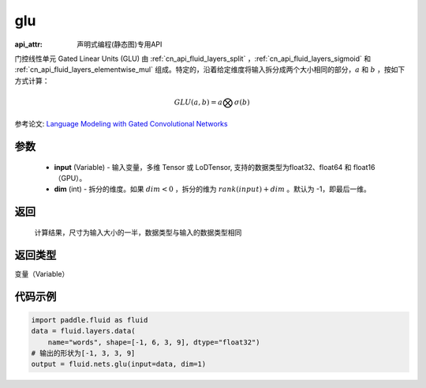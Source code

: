 .. _cn_api_fluid_nets_glu:

glu
-------------------------------
:api_attr: 声明式编程(静态图)专用API

.. py:function:: paddle.fluid.nets.glu(input, dim=-1)

门控线性单元 Gated Linear Units (GLU) 由 :ref:`cn_api_fluid_layers_split` ，:ref:`cn_api_fluid_layers_sigmoid` 和 :ref:`cn_api_fluid_layers_elementwise_mul` 组成。特定的，沿着给定维度将输入拆分成两个大小相同的部分，:math:`a` 和 :math:`b` ，按如下方式计算：

.. math::
    GLU(a,b) = a \bigotimes \sigma (b)


参考论文: `Language Modeling with Gated Convolutional Networks <https://arxiv.org/pdf/1612.08083.pdf>`_

参数
::::::::::::

    - **input** (Variable) - 输入变量，多维 Tensor 或 LoDTensor, 支持的数据类型为float32、float64 和 float16（GPU）。
    - **dim** (int) - 拆分的维度。如果 :math:`dim<0` ，拆分的维为 :math:`rank(input) + dim` 。默认为 -1，即最后一维。

返回
::::::::::::
 计算结果，尺寸为输入大小的一半，数据类型与输入的数据类型相同

返回类型
::::::::::::
变量（Variable）

代码示例
::::::::::::

.. code-block:: python

    import paddle.fluid as fluid
    data = fluid.layers.data(
        name="words", shape=[-1, 6, 3, 9], dtype="float32")
    # 输出的形状为[-1, 3, 3, 9]
    output = fluid.nets.glu(input=data, dim=1)  









